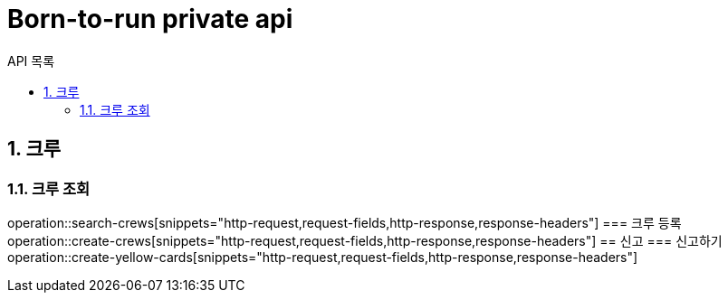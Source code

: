 = Born-to-run private api
:toc: left
:toclevels: 2
:toc-title: API 목록
:sectnums:
:source-highlighter:

== 크루
=== 크루 조회
operation::search-crews[snippets="http-request,request-fields,http-response,response-headers"]
=== 크루 등록
operation::create-crews[snippets="http-request,request-fields,http-response,response-headers"]
== 신고
=== 신고하기
operation::create-yellow-cards[snippets="http-request,request-fields,http-response,response-headers"]
